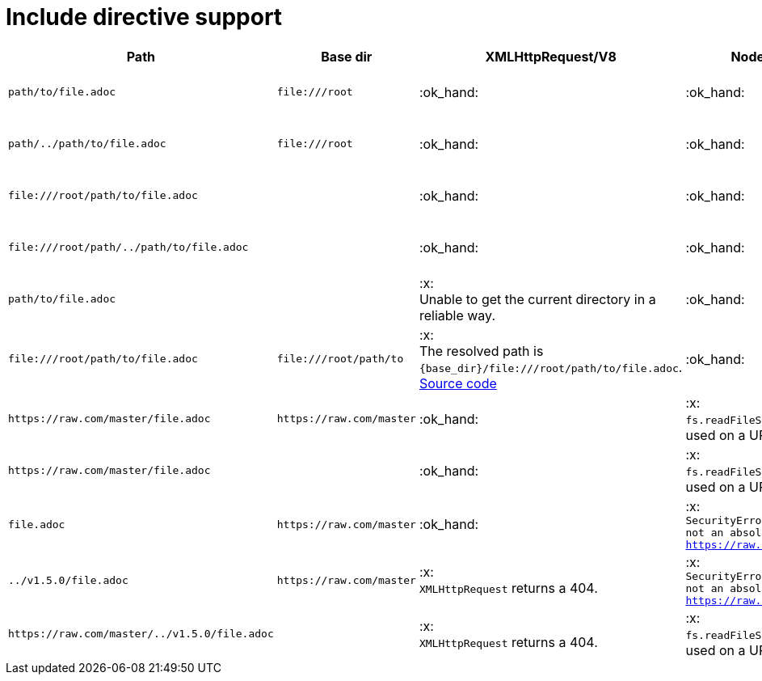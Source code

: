 = Include directive support

[cols="1m,1m,1,1,1", options="header"]
|===
|Path
|Base dir
|XMLHttpRequest/V8
|Node.js
|MRI

|+path/to/file.adoc+
|+file:///root+
|:ok_hand:
|:ok_hand:
|:x: +
The resolved path is `/root/file:/root/path/to/file.adoc`.

|+path/../path/to/file.adoc+
|+file:///root+
|:ok_hand:
|:ok_hand:
|:x: +
The resolved path is `/root/file:/root/path/to/file.adoc`.

|+file:///root/path/to/file.adoc+
|
|:ok_hand:
|:ok_hand:
|:x: +
include uri not readable: `file:///root/path/to/file.adoc`.

|+file:///root/path/../path/to/file.adoc+
|
|:ok_hand:
|:ok_hand:
|:x: +
include uri not readable: `file:///root/path/../path/to/file.adoc`.

|+path/to/file.adoc+
|
|:x: +
Unable to get the current directory in a reliable way.
|:ok_hand:
|:ok_hand:

|+file:///root/path/to/file.adoc+
|+file:///root/path/to+
|:x: +
The resolved path is `{base_dir}/file:///root/path/to/file.adoc`. +
https://github.com/asciidoctor/asciidoctor/blob/5f4e6b1eaf23ab2541957a872e392f24dc7b1c1d/lib/asciidoctor/reader.rb#L851[Source code]
|:ok_hand:
|:x: +
include uri not readable: `file:///root/path/to/file.adoc`.

|+https://raw.com/master/file.adoc+
|+https://raw.com/master+
|:ok_hand:
|:x: +
`fs.readFileSync` is used on a URI.
|:ok_hand:

|+https://raw.com/master/file.adoc+
|
|:ok_hand:
|:x: +
`fs.readFileSync` is used on a URI.
|:ok_hand:

|+file.adoc+
|+https://raw.com/master+
|:ok_hand:
|:x: +
`SecurityError: Jail is not an absolute path: https://raw.com/master`
|:x: +
include file not found: `{local_pwd}/https:/raw.com/master/file.adoc`.

|+../v1.5.0/file.adoc+
|+https://raw.com/master+
|:x: +
`XMLHttpRequest` returns a 404.
|:x: +
`SecurityError: Jail is not an absolute path: https://raw.com/master`
|:x: +
include file not found: `{local_pwd}/https:/raw.com/master/file.adoc`.

|+https://raw.com/master/../v1.5.0/file.adoc+
|
|:x: +
`XMLHttpRequest` returns a 404.
|:x: +
`fs.readFileSync` is used on a URI.
|:ok_hand:

|===
